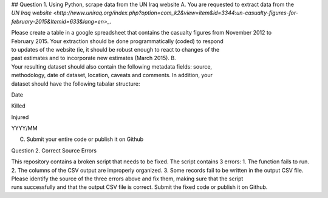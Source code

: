 ## Question 1. Using Python, scrape data from the UN Iraq website
A. You are requested to extract data from the
`UN Iraq website <http://www.uniraq.org/index.php?option=com_k2&view=item&id=3344:un-casualty-figures-for-february-2015&Itemid=633&lang=en>_`.

Please create a table in a 
google spreadsheet that contains the casualty figures from November 2012 to 
February 2015. Your extraction should be done programmatically (coded) to respond 
to updates of the website (ie, it should be robust enough to react to changes of the 
past estimates and to incorporate new estimates (March 2015). 
B. Your resulting dataset should also contain the following metadata fields: source, 
methodology, date of dataset, location, caveats and comments. In addition, your 
dataset should have the following tabalar structure: 
 
 
Date 

Killed 

Injured 

YYYY/MM 

 

 

 

 

 

 
C. Submit your entire code or publish it on Github 
 

Question 2. Correct Source Errors
 
This ​
repository​
 ​
contains a broken script that needs to be fixed. The script contains 3 errors: 
1. The function fails to run. 
2. The columns of the CSV output are improperly organized. 
3. Some records fail to be written in the output CSV file. 
Please identify the source of the three errors above and fix them, making sure that the script 
runs successfully and that the output CSV file is correct. ​
Submit the fixed code or publish it on 
Github. 


